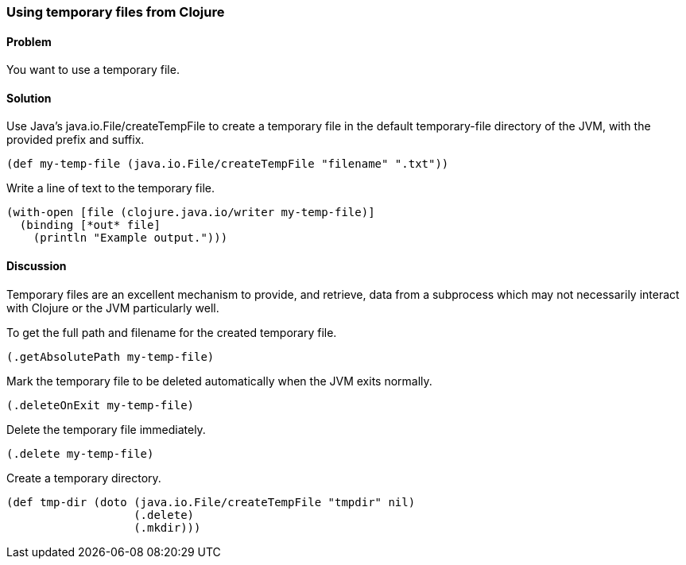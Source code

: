 [au="Alan Busby"]
=== Using temporary files from Clojure

==== Problem

You want to use a temporary file.

==== Solution

Use Java's +java.io.File/createTempFile+ to create a temporary file in the
default temporary-file directory of the JVM, with the provided prefix and
suffix.

[source,clojure]
----
(def my-temp-file (java.io.File/createTempFile "filename" ".txt"))
----

Write a line of text to the temporary file.

[source,clojure]
----
(with-open [file (clojure.java.io/writer my-temp-file)]
  (binding [*out* file] 
    (println "Example output.")))
----

==== Discussion

Temporary files are an excellent mechanism to provide, and retrieve, 
data from a subprocess which may not necessarily interact with Clojure 
or the JVM particularly well.

To get the full path and filename for the created temporary file.

[source,clojure]
----
(.getAbsolutePath my-temp-file)
----

Mark the temporary file to be deleted automatically when the JVM exits normally.

[source,clojure]
----
(.deleteOnExit my-temp-file)
----

Delete the temporary file immediately.

[source,clojure]
----
(.delete my-temp-file)
----

Create a temporary directory.

[source,clojure]
----
(def tmp-dir (doto (java.io.File/createTempFile "tmpdir" nil)
                   (.delete)
		   (.mkdir)))
----
